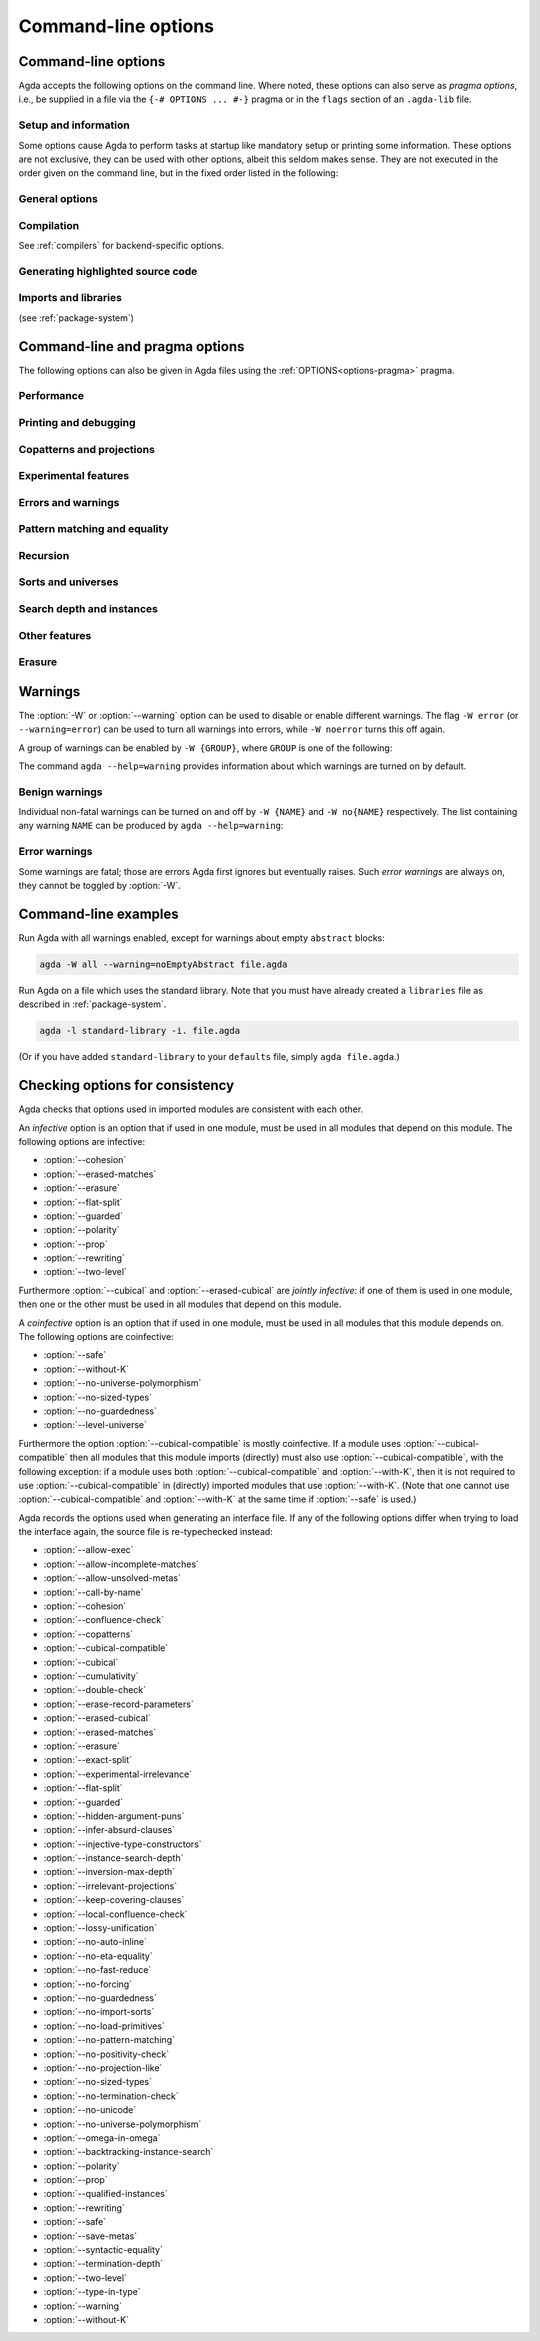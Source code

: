 .. _command-line-options:

********************
Command-line options
********************

Command-line options
--------------------

Agda accepts the following options on the command line.
Where noted, these options can also serve as *pragma options*,
i.e., be supplied in a file via the ``{-# OPTIONS ... #-}`` pragma
or in the ``flags`` section of an ``.agda-lib`` file.

Setup and information
~~~~~~~~~~~~~~~~~~~~~

Some options cause Agda to perform tasks at startup like mandatory setup
or printing some information.
These options are not exclusive, they can be used with other options,
albeit this seldom makes sense.
They are not executed in the order given on the command line,
but in the fixed order listed in the following:

.. option:: --setup

     .. versionadded:: 2.8.0

     Extract Agda's data files (primitive library, emacs mode etc.)
     to the data directory (see :option:`--print-agda-data-dir`).

.. option:: --version, -V

     Show version number and cabal flags used in this build of Agda.

     Overwrites :option:`--numeric-version`.

.. option:: --numeric-version

     Show just the version number.

     Overwrites :option:`--version`.

.. option:: --help[={TOPIC}], -?[{TOPIC}]

     Show basically this help, or more help about ``TOPIC``.
     Available topics:

     - ``emacs-mode``:
       Explain the option :option:`--emacs-mode`.

     - ``error``:
       List the names of Agda's errors.

     - ``warning``:
       List warning groups and individual warnings and their default status.
       Instruct how to toggle benign warnings.

     Overwrites itself, i.e., only the last of several :option:`--help` options is effective.

.. option:: --build-library

     .. versionadded:: 2.8.0

     Expects an ``.agda-lib`` file in the current directory
     (or in a parent directory) and type-checks all Agda files
     found in the ``include`` directories of the library or
     in subdirectories thereof.

.. option:: --print-agda-app-dir

     .. versionadded:: 2.6.4.1

     Outputs the (:envvar:`AGDA_DIR`) directory containing Agda's
     application configuration files, such as the ``defaults`` and
     ``libraries`` files, as described in :ref:`package-system`.

.. option:: --print-agda-dir

     .. versionadded:: 2.6.2

     Alias of :option:`--print-agda-data-dir`.

.. option:: --print-agda-data-dir

     .. versionadded:: 2.6.4.1

     Outputs the root of the directory structure holding Agda's data
     files such as core libraries, style files for the backends, etc.

     Since 2.8.0, the data directory is determined as follows:

     - The *default data directory* is defined at build time, either
       as the standard data directory defined by Cabal, or, if the
       :option:`use-xdg-data-home` build flag is enabled,
       as ``$XDG_DATA_HOME/agda/$AGDA_VERSION``.

     - The *data directory* can be set at runtime using the :envvar:`Agda_datadir`
       environment variable and defaults to the default data directory.
       It can be printed with this flag.

.. option:: --emacs-mode={COMMAND}

     .. versionadded:: 2.8.0

     Administer the Agda Emacs mode,
     a task previously managed by the ``agda-mode`` executable.

     Available commands:

     - ``setup``:
       Install the Emacs mode into ``.emacs``.

     - ``compile``:
       Compile the Elisp files of the Emacs mode.

     - ``locate``:
       Print the path to the Emacs mode.

     More information in :ref:`Section Emacs <install-agda-mode>`.

     This option can be given several times to perform several commands.


General options
~~~~~~~~~~~~~~~

.. option:: --interaction

     For use with the Emacs mode (no need to invoke yourself).

.. option:: --interaction-json

     .. versionadded:: 2.6.1

     For use with other editors such as Atom (no need to invoke
     yourself).

.. option:: --interaction-exit-on-error

     .. versionadded:: 2.6.3

     Makes Agda exit with a non-zero exit code if :option:`--interaction` or
     :option:`--interaction-json` are used and a type error is encountered. The
     option also makes Agda exit with exit code 113 if Agda fails to
     parse a command.

     This option might for instance be used if Agda is controlled from
     a script.

.. option:: --interactive, -I

     Start in interactive mode (not maintained).

.. option:: --trace-imports[=(0|1|2|3)]

     .. versionadded:: 2.6.4

     Configure printing of messages when an imported module is accessed during type-checking.

     .. list-table::

       * - ``0``
         - Do not print any messages about checking a module.
       * - ``1``
         - | Print only `Checking ...` when an access to an uncompiled module occurs.
           | This is the default behavior if ``--trace-imports`` is not specified.
       * - ``2``
         - | Use the effect of ``1``, but also print `Finished ...`
           | when a compilation of an uncompiled module is finished.
           | This is the behavior if ``--trace-imports`` is specified without a value.
       * - ``3``
         - | Use the effect of ``2``, but also print `Loading ...`
           | when a compiled module (interface) is accessed during the type-checking.

.. option:: --colour[=(auto|always|never)], --color[=(auto|always|never)]

    .. versionadded:: 2.6.4

      Configure whether or not Agda's standard output diagnostics should
      use ANSI terminal colours for syntax highlighting (e.g. error
      messages, warnings).

    .. list-table::

        * - ``always``
          - Always print diagnostic in colour.
        * - ``auto``
          - | Automatically determine whether or not it is safe for
            | standard output to include colours. Colours will be used
            | when writing directly to a terminal device on Linux and
            | macOS.
            |
            | This is the default value.
        * - ``never``
          - Never print output in colour.

    The American spelling, ``--color``, is also accepted.

    **Note:** Currently, the colour scheme for terminal output can not
    be configured. If the colours are not legible on your terminal,
    please use ``--colour=never`` for now.

.. option:: --only-scope-checking

     .. versionadded:: 2.5.3

     Only scope-check the top-level module, do not type-check it (see
     :ref:`quickLaTeX`).

.. option:: --transliterate

     .. versionadded:: 2.6.3

     When writing to stdout or stderr Agda will (hopefully) replace
     code points that are not supported by the current locale or code
     page by something else, perhaps question marks.

     This option is not supported when :option:`--interaction` or
     :option:`--interaction-json` are used, because when those options
     are used Agda uses UTF-8 when writing to stdout (and when reading
     from stdin).

Compilation
~~~~~~~~~~~

See :ref:`compilers` for backend-specific options.

.. option:: --compile-dir={DIR}

     Set ``DIR`` as directory for compiler output (default: the
     project root).

.. option:: --no-main

     Do not treat the requested/current module as the main module of a program
     when compiling.

     Pragma option since 2.5.3.

.. option:: --main

     .. versionadded:: 2.6.4

     Default, opposite of :option:`--no-main`.

.. option:: --with-compiler={PATH}

     Set ``PATH`` as the executable to call to compile the backend's
     output (default: ``ghc`` for the GHC backend).

Generating highlighted source code
~~~~~~~~~~~~~~~~~~~~~~~~~~~~~~~~~~

.. option:: --count-clusters

     .. versionadded:: 2.5.3

     Count extended grapheme clusters when generating LaTeX code (see
     :ref:`grapheme-clusters`).
     Available only when Agda was built with Cabal flag :option:`enable-cluster-counting`.

     Pragma option since 2.5.4.

.. option:: --no-count-clusters

     .. versionadded:: 2.6.4

     Opposite of :option:`--count-clusters`. Default.

.. option:: --css={URL}

     Set URL of the CSS file used by the HTML files to ``URL`` (can be
     relative).

.. option:: --dependency-graph={FILE}

     .. versionadded:: 2.3.0

     Generate a Dot_ file ``FILE`` with a module dependency graph.

.. option:: --dependency-graph-include={LIBRARY}

     .. versionadded:: 2.6.3

     Include modules from the given library in the dependency graph.
     This option can be used multiple times to include modules from
     several libraries. If this option is not used at all, then all
     modules are included. (Note that the module given on the command
     line might not be included.)

     A module ``M`` is considered to be in the library ``L`` if ``L``
     is the ``name`` of an ``.agda-lib`` file
     :ref:`associated<The_agda-lib_files_associated_to_a_given_Agda_file>`
     to ``M`` (even if ``M``'s file cannot be found via the
     ``include`` paths given in the ``.agda-lib`` file).

.. option:: --highlight-occurrences

     .. versionadded:: 2.6.2

     When :ref:`generating HTML <generating-html>`,
     place the :file:`highlight-hover.js` script
     in the output directory (see :option:`--html-dir`).
     In the presence of the script,
     hovering over an identifier in the rendering of the HTML
     will highlight all occurrences of the same identifier on the page.

.. option:: --html

     .. versionadded:: 2.2.0

     Generate HTML files with highlighted source code (see
     :ref:`generating-html`).

.. option:: --html-dir={DIR}

     Set directory in which HTML files are placed to ``DIR`` (default:
     ``html``).

.. option:: --html-highlight=[code,all,auto]

     .. versionadded:: 2.6.0

     Whether to highlight non-Agda code as comments in generated HTML
     files (default: ``all``; see :ref:`generating-html`).

.. option:: --latex

     .. versionadded:: 2.3.2

     Generate LaTeX with highlighted source code (see
     :ref:`generating-latex`).

.. option:: --latex-dir={DIR}

     .. versionadded:: 2.5.2

     Set directory in which LaTeX files are placed to ``DIR``
     (default: ``latex``).

.. option:: --vim

     Generate Vim_ highlighting files.

Imports and libraries
~~~~~~~~~~~~~~~~~~~~~

(see :ref:`package-system`)

.. option:: --ignore-all-interfaces

     .. versionadded:: 2.6.0

     Ignore *all* interface files, including builtin and primitive
     modules; only use this if you know what you are doing!

.. option:: --ignore-interfaces

     Ignore interface files (re-type check everything, except for
     builtin and primitive modules).

.. option:: --include-path={DIR}, -i={DIR}

     Look for imports in ``DIR``.
     This option can be given multiple times.

.. option:: --library={DIR}, -l={LIB}

     .. versionadded:: 2.5.1

     Use library ``LIB``.

.. option:: --library-file={FILE}

     .. versionadded:: 2.5.1

     Use ``FILE`` instead of the standard ``libraries`` file.

.. option:: --no-default-libraries

     .. versionadded:: 2.5.1

     Don't use default library files.

.. option:: --no-libraries

     .. versionadded:: 2.5.2

     Don't use any library files.

.. _command-line-pragmas:

Command-line and pragma options
-------------------------------

The following options can also be given in Agda files using the
:ref:`OPTIONS<options-pragma>` pragma.

Performance
~~~~~~~~~~~

.. option:: --auto-inline

     .. versionadded:: 2.6.2

     Turn on automatic compile-time inlining. See :ref:`inline-pragma` for more information.

.. option:: --no-auto-inline

     .. versionadded:: 2.5.4

     Disable automatic compile-time inlining (default). Only definitions marked
     ``INLINE`` will be inlined.
     Default since 2.6.2.

.. option:: --caching, --no-caching

     .. versionadded:: 2.5.4

     Enable or disable caching of typechecking.

     Default: ``--caching``.

.. option:: --call-by-name

     .. versionadded:: 2.6.2

     Disable call-by-need evaluation in the Agda Abstract Machine.

.. option:: --no-call-by-name

     .. versionadded:: 2.6.4

     Default, opposite of :option:`--call-by-name`.

.. option:: --no-fast-reduce

     .. versionadded:: 2.6.0

     Disable reduction using the Agda Abstract Machine.

.. option:: --fast-reduce

     .. versionadded:: 2.6.4

     Default, opposite of :option:`--no-fast-reduce`.

.. option:: --no-forcing

     .. versionadded:: 2.2.10

     Disable the forcing optimisation. Since Agda 2.6.1 it is a pragma
     option.

.. option:: --forcing

     .. versionadded:: 2.6.4

     Default, opposite of :option:`--no-forcing`.

.. option:: --no-projection-like

     .. versionadded:: 2.6.1

     Turn off the analysis whether a type signature likens that of a
     projection.

     Projection-likeness is an optimization that reduces the size of
     terms by dropping parameter-like reconstructible function
     arguments. Thus, it is advisable to leave this optimization on,
     the flag is meant for debugging Agda.

     See also the :ref:`NOT_PROJECTION_LIKE<not_projection_like-pragma>` pragma.

.. option:: --projection-like

     .. versionadded:: 2.6.4

     Default, opposite of :option:`--no-projection-like`.

Printing and debugging
~~~~~~~~~~~~~~~~~~~~~~

.. option:: --no-unicode

     .. versionadded:: 2.5.4

     Do not use unicode characters to print terms.

.. option:: --unicode

     .. versionadded:: 2.6.4

     Default, opposite of :option:`--no-unicode`.

.. option:: --show-identity-substitutions

     .. versionadded:: 2.6.2

     Show all arguments of metavariables when pretty-printing a term,
     even if they amount to just applying all the variables in the context.

.. option:: --no-show-identity-substitutions

     .. versionadded:: 2.6.4

     Default, opposite of :option:`--show-identity-substitutions`.

.. option:: --show-implicit

     Show implicit arguments when printing.

.. option:: --no-show-implicit

     .. versionadded:: 2.6.4

     Default, opposite of :option:`--show-implicit`.

.. option:: --show-irrelevant

     .. versionadded:: 2.3.2

     Show irrelevant arguments when printing.

.. option:: --no-show-irrelevant

     .. versionadded:: 2.6.4

     Default, opposite of :option:`--show-irrelevant`.

.. option:: --verbose={N}, -v={N}

     Set verbosity level to ``N``. This only has an effect if
     Agda was installed with the :option:`debug` flag.

.. option:: --profile={PROF}

     .. versionadded:: 2.6.3

    Turn on profiling option ``PROF``. Available options are

    .. list-table::

       * - ``internal``
         - Measure time taken by various parts of the system (type checking, serialization, etc)
       * - ``modules``
         - Measure time spent on individual (Agda) modules
       * - ``definitions``
         - Measure time spent on individual (Agda) definitions
       * - ``sharing``
         - Measure things related to sharing
       * - ``serialize``
         - Collect detailed statistics about serialization
       * - ``constraints``
         - Collect statistics about constraint solving
       * - ``metas``
         - Count number of created metavariables
       * - ``interactive``
         - Measure time of interactive commands
       * - ``conversion``
         - Count number of times various steps of the conversion algorithm are
           used (reduction, eta-expansion, syntactic equality, etc)


    Only one of ``internal``, ``modules``, and ``definitions`` can be turned on
    at a time. You can also give ``--profile=all`` to turn on all profiling
    options (choosing ``internal`` over ``modules`` and ``definitions``, use
    ``--profile=modules --profile=all`` to pick ``modules`` instead).

Copatterns and projections
~~~~~~~~~~~~~~~~~~~~~~~~~~

.. option:: --copatterns, --no-copatterns

     .. versionadded:: 2.4.0

     Enable or disable definitions by copattern matching (see
     :ref:`copatterns`).

     Default: ``--copatterns`` (since 2.4.2.4).

.. option:: --postfix-projections

     .. versionadded:: 2.5.2

     Make postfix projection notation the default.
     On by default since 2.7.0.

.. option:: --no-postfix-projections

     .. versionadded:: 2.6.4

     Opposite of :option:`--postfix-projections`.

Experimental features
~~~~~~~~~~~~~~~~~~~~~

.. option:: --allow-exec

     .. versionadded:: 2.6.2

     Enable system calls during type checking (see :ref:`reflection`).

.. option:: --no-allow-exec

     .. versionadded:: 2.6.4

     Default, opposite of :option:`--allow-exec`.

.. option:: --confluence-check, --local-confluence-check, --no-confluence-check

     .. versionadded:: 2.6.1

     Enable optional (global or local) confluence checking of REWRITE
     rules (see :ref:`confluence-check`).

     Default is :option:`--no-confluence-check`.

.. option:: --cubical

     .. versionadded:: 2.6.0

     Enable cubical features. Turns on :option:`--cubical-compatible`
     and :option:`--without-K` (see :ref:`cubical`).

.. option:: --erased-cubical

     .. versionadded:: 2.6.3

     Enable a :ref:`variant<erased-cubical>` of Cubical Agda, and turn
     on :option:`--without-K`.

.. option:: --experimental-irrelevance

     .. versionadded:: 2.3.0

     Enable potentially unsound irrelevance features (irrelevant
     levels, irrelevant data matching) (see :ref:`irrelevance`).

.. option:: --no-experimental-irrelevance

     .. versionadded:: 2.6.4

     Default, opposite of :option:`--experimental-irrelevance`.

.. option:: --guarded

     .. versionadded:: 2.6.2

     Enable locks and ticks for guarded recursion
     (see :ref:`Guarded Type Theory <guarded>`).

.. option:: --no-guarded

     .. versionadded:: 2.6.4

     Default, opposite of :option:`--guarded`.

.. option:: --injective-type-constructors

     .. versionadded:: 2.2.8

     Enable injective type constructors (makes Agda anti-classical and
     possibly inconsistent).

.. option:: --no-injective-type-constructors

     .. versionadded:: 2.6.4

     Default, opposite of :option:`--injective-type-constructors`.

.. option:: --irrelevant-projections, --no-irrelevant-projections

     .. versionadded:: 2.5.4

     Enable [disable] projection of irrelevant record fields (see
     :ref:`irrelevance`). The option ``--irrelevant-projections``
     makes Agda inconsistent.

     Default (since version 2.6.1): ``--no-irrelevant-projections``.

.. option:: --lossy-unification, --no-lossy-unification

     .. versionadded:: 2.6.2

     Enable a constraint-solving heuristic akin to first-order unification, see :ref:`lossy-unification`.
     Implies :option:`--no-require-unique-meta-solutions`.

.. option:: --no-lossy-unification

     .. versionadded:: 2.6.4

     Default, opposite of :option:`--lossy-unification`.

.. option:: --require-unique-meta-solutions, --no-require-unique-meta-solutions

      .. versionadded:: 2.7.0

    When turned off, type checking is allowed to use heuristics to solve meta
    variables that do not necessarily guarantee unique solutions. In
    particular, it can make use of :ref:`INJECTIVE_FOR_INFERENCE <injective-for-inference-pragma>`
    pragmas.

    ``--no-require-unique-meta-solutions`` is implied by the :option:`--lossy-unification` flag.

    Default: ``--require-unique-meta-solutions``

.. option:: --prop, --no-prop

     .. versionadded:: 2.6.0

     Enable or disable declaration and use of
     definitionally proof-irrelevant propositions
     (see :ref:`proof-irrelevant propositions <prop>`).

     Default: ``--no-prop``.
     In this case, ``Prop`` is since 2.6.4 not in scope
     by default (:option:`--import-sorts`).

.. option:: --rewriting

     .. versionadded:: 2.4.2.4

     Enable declaration and use of REWRITE rules (see
     :ref:`rewriting`).

.. option:: --no-rewriting

     .. versionadded:: 2.6.4

     Default, opposite of :option:`--rewriting`.

.. option:: --two-level

     .. versionadded:: 2.6.2

     Enable the use of strict (non-fibrant) type universes ``SSet``
     *(two-level type theory)*.
     Since 2.6.4, brings ``SSet`` into scope unless :option:`--no-import-sorts`.

.. option:: --no-two-level

     .. versionadded:: 2.6.4

     Default, opposite of :option:`--two-level`.



Errors and warnings
~~~~~~~~~~~~~~~~~~~

.. option:: --allow-incomplete-matches

     .. versionadded:: 2.6.1

     Succeed and create interface file regardless of incomplete
     pattern-matching definitions. See also the
     :ref:`NON_COVERING<non_covering-pragma>` pragma.

.. option:: --no-allow-incomplete-matches

     .. versionadded:: 2.6.4

     Default, opposite of :option:`--allow-incomplete-matches`.

.. option:: --allow-unsolved-metas

     Succeed and create interface file regardless of unsolved meta
     variables (see :ref:`metavariables`).

.. option:: --no-allow-unsolved-metas

     .. versionadded:: 2.6.4

     Default, opposite of :option:`--allow-unsolved-metas`.

.. option:: --no-positivity-check

     Do not warn about not strictly positive data types (see
     :ref:`positivity-checking`).

.. option:: --positivity-check

     .. versionadded:: 2.6.4

     Default, opposite of :option:`--no-positivity-check`.

.. option:: --no-termination-check

     Do not warn about possibly nonterminating code (see
     :ref:`termination-checking`).

.. option:: --termination-check

     .. versionadded:: 2.6.4

     Default, opposite of :option:`--no-termination-check`.

.. option:: --warning={GROUP|FLAG}, -W {GROUP|FLAG}

     .. versionadded:: 2.5.3

     Set warning group or flag (see :ref:`warnings`).

Pattern matching and equality
~~~~~~~~~~~~~~~~~~~~~~~~~~~~~

.. option:: --exact-split, --no-exact-split

     .. versionadded:: 2.5.1

     Require [do not require] all clauses in a definition to hold as
     definitional equalities unless marked ``CATCHALL`` (see
     :ref:`case-trees`).

     Default: ``--no-exact-split``.

.. option:: --hidden-argument-puns, --no-hidden-argument-puns

     .. versionadded:: 2.6.4

     Enable [disable] :ref:`hidden argument puns
     <hidden_argument_puns>`.

     Default: ``--no-hidden-argument-puns``.

.. option:: --no-eta-equality

     .. versionadded:: 2.5.1

     Default records to ``no-eta-equality`` (see :ref:`eta-expansion`).

.. option:: --eta-equality

     .. versionadded:: 2.6.4

     Default, opposite of :option:`--no-eta-equality`.

.. option:: --cohesion

     .. versionadded:: 2.6.3

     Enable the cohesion modalities, in particular ``@♭`` (see
     :ref:`flat`).

.. option:: --no-cohesion

     .. versionadded:: 2.6.4

     Default, opposite of :option:`--cohesion`.

.. option:: --flat-split

     .. versionadded:: 2.6.1

     Enable pattern matching on ``@♭`` arguments (see
     :ref:`pattern-matching-on-flat`).
     Implies :option:`--cohesion`.

.. option:: --no-flat-split

     .. versionadded:: 2.6.4

     Default, opposite of :option:`--flat-split`.

.. option:: --polarity, --no-polarity

     .. versionadded:: 2.6.5

     Enables the use of modal polarity annotations, and their interaction with
     the positivity checker. See :ref:`polarity`.

     Default: :option:`--no-polarity`.

.. option:: --no-pattern-matching

     .. versionadded:: 2.4.0

     Disable pattern matching completely.

.. option:: --pattern-matching

     .. versionadded:: 2.6.4

     Default, opposite of :option:`--no-pattern-matching`.

.. option:: --with-K

     .. versionadded:: 2.4.2

     Overrides a global :option:`--without-K` in a file (see
     :ref:`without-K`).

.. option:: --without-K

     .. versionadded:: 2.2.10

     Disables reasoning principles incompatible with univalent type
     theory, most importantly Streicher's K axiom (see
     :ref:`without-K`).

.. option:: --cubical-compatible

     .. versionadded:: 2.6.3

     Generate internal support code necessary for use from Cubical Agda
     (see :ref:`cubical-compatible`). Implies :option:`--without-K`.

.. option:: --keep-pattern-variables

     .. versionadded:: 2.6.1

     Prevent interactive case splitting from replacing variables with
     dot patterns (see :ref:`dot-patterns`).

     Default since 2.7.0.

.. option:: --no-keep-pattern-variables

     .. versionadded:: 2.6.4

     Opposite of :option:`--keep-pattern-variables`.

.. option:: --infer-absurd-clauses, --no-infer-absurd-clauses

     .. versionadded:: 2.6.4

     ``--no-infer-absurd-clauses`` prevents interactive case splitting and coverage checking from automatically filtering out absurd clauses.
     This means that these absurd clauses have to be written out in the Agda text.
     Try this option if you experience type checking performance degradation with omitted absurd clauses.

     Default: ``--infer-absurd-clauses``.

.. option:: --large-indices, --no-large-indices

     .. versionadded:: 2.6.4

     Allow constructors to store values of types whose sort is larger
     than that being defined, when these arguments are forced by the
     constructor's type.

     When :option:`--safe` is given, this flag can not be combined with
     :option:`--without-K` or :option:`--forced-argument-recursion`,
     since both of these combinations are known to be inconsistent.

     When :option:`--no-forcing` is given, this option is redundant.

     Default: ``--no-large-indices``.

Recursion
~~~~~~~~~

.. option:: --forced-argument-recursion, --no-forced-argument-recursion

     .. versionadded:: 2.6.4

     Allow the use of forced constructor arguments as termination
     metrics. This flag may be necessary for Agda to accept nontrivial
     uses of induction-induction.

     Default: ``--forced-argument-recursion``.

.. option:: --guardedness, --no-guardedness

     .. versionadded:: 2.6.0

     Enable [disable] constructor-based guarded corecursion (see
     :ref:`coinduction`).

     The option ``--guardedness`` is inconsistent with sized types,
     thus, it cannot be used with both :option:`--safe` and
     :option:`--sized-types`.

     Default: ``--no-guardedness`` (since 2.6.2).

.. option:: --sized-types, --no-sized-types

     .. versionadded:: 2.2.0

     Enable [disable] sized types (see :ref:`sized-types`).

     The option ``--sized-types`` is inconsistent with
     constructor-based guarded corecursion,
     thus, it cannot be used with both :option:`--safe`
     and :option:`--guardedness`.

     Default: ``--no-sized-types`` (since 2.6.2).

.. option:: --termination-depth={N}

     .. versionadded:: 2.2.8

     Allow termination checker to count decrease/increase upto ``N``
     (default: 1; see :ref:`termination-checking`).

Sorts and universes
~~~~~~~~~~~~~~~~~~~

.. option:: --type-in-type

     Ignore universe levels (this makes Agda inconsistent; see
     :ref:`type-in-type <type-in-type>`).

.. option:: --no-type-in-type

     .. versionadded:: 2.6.4

     Default, opposite of :option:`--type-in-type`.

.. option:: --omega-in-omega

     .. versionadded:: 2.6.0

     Enable typing rule ``Setω : Setω`` (this makes Agda inconsistent;
     see :ref:`omega-in-omega <omega-in-omega>`).

.. option:: --no-omega-in-omega

     .. versionadded:: 2.6.4

     Default, opposite of :option:`--omega-in-omega`.

.. option:: --level-universe, --no-level-universe

     .. versionadded:: 2.6.4

     Makes ``Level`` live in its own universe ``LevelUniv`` and
     disallows having levels depend on terms that are not levels themselves.
     When this option is turned off, ``LevelUniv`` still exists,
     but reduces to ``Set`` (see :ref:`level-universe <level-universe>`).

     Note: While compatible with the :option:`--cubical` option, this option is
     currently not compatible with cubical builtin files.

     Default: :option:`--no-level-universe`.

.. option:: --universe-polymorphism, --no-universe-polymorphism

     .. versionadded:: 2.3.0

     Enable [disable] universe polymorphism (see
     :ref:`universe-levels`).

     Default: ``--universe-polymorphism``.

.. option:: --cumulativity, --no-cumulativity

     .. versionadded:: 2.6.1

     Enable [disable] cumulative subtyping of universes, i.e.,
     if ``A : Set i`` then also ``A : Set j`` for all ``j >= i``.

     Default: ``--no-cumulativity``.

Search depth and instances
~~~~~~~~~~~~~~~~~~~~~~~~~~

.. option:: --instance-search-depth={N}

     .. versionadded:: 2.5.2

     Set instance search depth to ``N`` (default: 500; see
     :ref:`instance-arguments`).

.. option:: --inversion-max-depth={N}

     .. versionadded:: 2.5.4

     Set maximum depth for pattern match inversion to ``N`` (default:
     50). Should only be needed in pathological cases.

.. option:: --backtracking-instance-search, --no-backtracking-instance-search

     .. versionadded:: 2.6.5

     Consider [do not consider] recursive instance arguments during
     pruning of instance candidates, see :ref:`backtracking-instances`

     Default: ``--no-backtracking-instance-search``.

     This option used to be called ``--overlapping-instances``.

.. option:: --qualified-instances, --no-qualified-instances

     .. versionadded:: 2.6.2

     Consider [do not consider] instances that are (only) in scope
     under a qualified name.

     Default: ``--qualified-instances``.

.. option:: --experimental-lazy-instances, --no-experimental-lazy-instances

     .. versionadded:: 2.8.0

     Opt into the experimental, faster implementation of instance
     search. This is presently optional since it may potentially
     introduce regressions in code which relies on the order of
     constraint solving.

     Default: ``--no-experimental-lazy-instances``.

     The ``--experimental-lazy-instances`` behaviour will be made the
     default and this flag will be removed in the future.


Other features
~~~~~~~~~~~~~~

.. option:: --double-check

     Enable double-checking of all terms using the internal
     typechecker.
     Off by default.

.. option:: --no-double-check

     .. versionadded:: 2.6.2

     Opposite of :option:`--double-check`.  On by default.

.. option:: --keep-covering-clauses

     .. versionadded:: 2.6.3

     Save function clauses computed by the coverage checker to the interface file.
     Required by some external backends.

.. option:: --no-keep-covering-clauses

     .. versionadded:: 2.6.4

     Opposite of :option:`--keep-covering-clauses`, default.

.. option:: --no-print-pattern-synonyms

     .. versionadded:: 2.5.4

     Always expand :ref:`pattern-synonyms` during printing. With this
     option enabled you can use pattern synonyms freely, but Agda will
     not use any pattern synonyms when printing goal types or error
     messages, or when generating patterns for case splits.

.. option:: --print-pattern-synonyms

     .. versionadded:: 2.6.4

     Default, opposite of :option:`--no-print-pattern-synonyms`.

.. option:: --no-syntactic-equality

     .. versionadded:: 2.6.0

     Disable the syntactic equality shortcut in the conversion
     checker.

.. option:: --syntactic-equality={N}

     .. versionadded:: 2.6.3

     Give the syntactic equality shortcut ``N`` units of fuel (``N``
     must be a natural number).

     If ``N`` is omitted, then the syntactic equality shortcut is
     enabled without any restrictions. (This is the default.)

     If ``N`` is given, then the syntactic equality shortcut is given
     ``N`` units of fuel. The exact meaning of this is
     implementation-dependent, but successful uses of the shortcut do
     not affect the amount of fuel.

     Note that this option is experimental and subject to change.

.. option:: --safe

     .. versionadded:: 2.3.0

     Disable postulates, unsafe :ref:`OPTIONS<options-pragma>` pragmas
     and ``primTrustMe``. Prevents to have both :option:`--sized-types` and
     :option:`--guardedness` on.
     Further reading: :ref:`safe-agda`.

.. option:: --no-import-sorts

     .. versionadded:: 2.6.2

     Disable the implicit statement
     ``open import Agda.Primitive using (Set; ...)``
     at the start of each top-level Agda module.

.. option:: --import-sorts

     .. versionadded:: 2.6.4

     Default, opposite of :option:`--no-import-sorts`.

     Brings ``Set`` into scope, and if :option:`--prop` is active,
     also ``Prop``, and if :option:`--two-level` is active, even ``SSet``.

.. option:: --no-load-primitives

     .. versionadded:: 2.6.3

     Do not load the primitive modules (``Agda.Primitive``,
     ``Agda.Primitive.Cubical``) when type-checking this program. This is
     useful if you want to declare Agda's very magical primitives in a
     Literate Agda file of your choice.

     If you are using this option, it is your responsibility to ensure
     that all of the ``BUILTIN`` things defined in those modules are
     loaded. Agda will not work otherwise.

     Implies :option:`--no-import-sorts`.

     Incompatible with :option:`--safe`.

.. option:: --load-primitives

     .. versionadded:: 2.6.4

     Default, opposite of :option:`--no-load-primitives`.

.. option:: --save-metas, --no-save-metas

     .. versionadded:: 2.6.3

     Save [or do not save] meta-variables in ``.agdai`` files. Not saving means
     that all meta-variable solutions are inlined into the interface. Currently,
     even if :option:`--save-metas` is used, very few meta-variables are
     actually saved, and this option is more like an anticipation of possible
     future optimizations.

     Default: :option:`--no-save-metas`.

Erasure
~~~~~~~

.. option:: --erasure, --no-erasure

     .. versionadded:: 2.6.4

     Allow use of the annotations ``@0`` and ``@erased``; allow use of
     names defined in Cubical Agda in Erased Cubical Agda; and mark
     parameters as erased in the type signatures of constructors and
     record fields (if :option:`--with-K` is not active this is not
     done for indexed data types).

     Default: :option:`--no-erasure`.

.. option:: --erased-matches, --no-erased-matches

     .. versionadded:: 2.6.4

     Allow matching in erased positions for single-constructor,
     non-indexed data/record types. (This kind of matching is always
     allowed for record types with η-equality.)

     Default: :option:`--erased-matches` when :option:`--with-K` is active,
     either by explicit activation or the absence of options like :option:`--without-K`;
     otherwise :option:`--no-erased-matches`.

     If :option:`--erased-matches` is given explicitly, it implies :option:`--erasure`.

.. option:: --erase-record-parameters

     .. versionadded:: 2.6.3

     Mark parameters as erased in record module telescopes.

     Implies :option:`--erasure`.

.. option:: --no-erase-record-parameters

     .. versionadded:: 2.6.4

     Default, opposite of :option:`--erase-record-parameters`.

.. option:: --lossy-unification

     .. versionadded:: 2.6.4

     Enable lossy unification, see :ref:`lossy-unification`.

.. _warnings:

Warnings
--------

The :option:`-W` or :option:`--warning` option can be used to disable
or enable different warnings. The flag ``-W error`` (or
``--warning=error``) can be used to turn all warnings into errors,
while ``-W noerror`` turns this off again.

A group of warnings can be enabled by ``-W {GROUP}``, where ``GROUP``
is one of the following:

.. option:: all

     All of the existing warnings.

.. option:: warn

     Default warning level.

.. option:: ignore

     Ignore all warnings.

The command ``agda --help=warning`` provides information about which
warnings are turned on by default.

Benign warnings
~~~~~~~~~~~~~~~

Individual non-fatal warnings can be turned on and off by ``-W {NAME}`` and ``-W no{NAME}`` respectively.
The list containing any warning ``NAME`` can be produced by ``agda --help=warning``:

.. option:: AbsurdPatternRequiresAbsentRHS

     RHS given despite an absurd pattern in the LHS.

.. option:: BuiltinDeclaresIdentifier

     A ``BUILTIN`` pragma that declares an identifier, but has been given an existing one.

.. option:: AsPatternShadowsConstructorOrPatternSynonym

     ``@``-patterns that shadow constructors or pattern synonyms.

.. option:: CantGeneralizeOverSorts

     Attempts to generalize over sort metas in ``variable`` declaration.

.. option:: ClashesViaRenaming

     Clashes introduced by ``renaming``.

.. option:: ConflictingPragmaOptions

     Conflicting pragma options. For instance, both ``--this`` and ``--no-that`` when
     ``--this`` implies ``--that``.

.. option:: ConfluenceCheckingIncompleteBecauseOfMeta

     Incomplete confluence checks because of unsolved metas.

.. option:: ConfluenceForCubicalNotSupported

     Attempts to check confluence with :option:`--cubical`.

.. option:: CoverageNoExactSplit

     Failed exact split checks.

.. option:: DeprecationWarning

     Deprecated features.

.. option:: DuplicateFields

     ``record`` expression with duplicate field names.

.. option:: DuplicateRecordDirective

     Conflicting directives in a record declaration.

.. option:: DuplicateRewriteRule

     Duplicate declaration of a name as :ref:`REWRITE<rewriting>` rule.

.. option:: DuplicateUsing

     Repeated names in ``using`` directive.

.. option:: EmptyAbstract

     Empty ``abstract`` blocks.

.. option:: EmptyConstructor

     Empty ``constructor`` blocks.

.. option:: EmptyField

     Empty ``field`` blocks.

.. option:: EmptyGeneralize

     Empty ``variable`` blocks.

.. option:: EmptyInstance

     Empty ``instance`` blocks.

.. option:: EmptyMacro

     Empty ``macro`` blocks.

.. option:: EmptyMutual

     Empty ``mutual`` blocks.

.. option:: EmptyPolarityPragma

     :ref:`POLARITY pragmas <polarity-pragma>` not giving any polarities.

.. option:: EmptyPostulate

     Empty ``postulate`` blocks.

.. option:: EmptyPrimitive

     Empty ``primitive`` blocks.

.. option:: EmptyPrivate

     Empty ``private`` blocks.

.. option:: EmptyRewritePragma

     Empty ``REWRITE`` pragmas.

.. option:: EmptyWhere

     Empty ``where`` blocks.

.. option:: FaceConstraintCannotBeHidden

     Face constraint patterns that are given as implicit arguments.

.. option:: FaceConstraintCannotBeNamed

     Face constraint patterns that are given as named arguments.

.. option:: FixingCohesion

     Invalid cohesion annotations, automatically corrected.

.. option:: FixingPolarity

     Invalid polarity annotations, automatically corrected.

.. option:: FixingRelevance

     Invalid relevance annotations, automatically corrected.

.. option:: FixityInRenamingModule

     Fixity annotations in ``renaming`` directives for a ``module``.

.. option:: HiddenGeneralize

     Hidden identifiers in ``variable`` blocks.

.. option:: IllformedAsClause

     Illformed ``as``-clauses in ``import`` statements.

.. option:: InlineNoExactSplit

     Failed exact splits after inlining a constructor, see :ref:`inline-pragma`.

.. option:: InstanceNoOutputTypeName

     Instance arguments whose type does not end in a named or variable type;
     such are never considered by instance search.

.. option:: InstanceArgWithExplicitArg

     Instance arguments with explicit arguments;
     such are never considered by instance search.

.. option:: InstanceWithExplicitArg

     Instance declarations with explicit arguments;
     such are never considered by instance search.

.. option:: InteractionMetaBoundaries

     Interaction meta variables that have unsolved boundary constraints.

.. option:: InvalidCatchallPragma

     :ref:`CATCHALL<catchall-pragma>` pragmas before a non-function clause.

.. option:: InvalidCharacterLiteral

     Illegal character literals such as surrogate code points.

.. option:: InvalidConstructorBlock

     ``constructor`` blocks outside of ``interleaved mutual`` blocks.

.. option:: InvalidCoverageCheckPragma

     :ref:`NON_COVERING <non_covering-pragma>` pragmas before non-function or ``mutual`` blocks.

.. option:: InvalidNoPositivityCheckPragma

     :ref:`NO_POSITIVITY_CHECK <no_positivity_check-pragma>` pragmas before something
     that is neither a ``data`` nor ``record`` declaration nor a ``mutual`` block.

.. option:: InvalidNoUniverseCheckPragma

     :ref:`NO_UNIVERSE_CHECK <no_universe_check-pragma>` pragmas before declarations other than ``data`` or ``record`` declarations.

.. option:: InvalidTerminationCheckPragma

     :ref:`Termination checking pragmas <terminating-pragma>` before non-function or ``mutual`` blocks.

.. option:: InversionDepthReached

     Inversions of pattern-matching failed due to exhausted inversion depth.

.. option:: LibUnknownField

     Unknown fields in library files.

.. option:: MissingTypeSignatureForOpaque

     ``abstract`` or ``opaque`` definitions that lack a type signature.

.. option:: ModuleDoesntExport

     Names mentioned in an import statement which are not exported by
     the module in question.

.. option:: MultipleAttributes

     Multiple attributes given where only erasure is accepted.

.. option:: NoMain

     Invoking the compiler on a module without a ``main`` function.
     See also :option:`--no-main`.

.. option:: NotAffectedByOpaque

     Declarations that should not be inside ``opaque`` blocks.

.. option:: NotARewriteRule

     ``REWRITE`` pragmas referring to identifiers that are neither definitions nor constructors.

.. option:: NotInScope

     Out of scope names.

.. option:: OldBuiltin

     Deprecated :ref:`BUILTIN<built-ins>` pragmas.

.. option:: OpenImportAbstract

     ``open`` or ``import`` statements in ``abstract`` blocks.

.. option:: OpenImportPrivate

     ``open`` or ``import`` statements in ``private`` blocks.

.. option:: OptionRenamed

     Renamed options.

.. option:: PatternShadowsConstructor

     Pattern variables that shadow constructors.

.. option:: PlentyInHardCompileTimeMode

     Use of attributes ``@ω`` or ``@plenty`` in hard compile-time mode.

.. option:: PolarityPragmasButNotPostulates

     Polarity pragmas for non-postulates.

.. option:: PragmaCompileErased

     :ref:`COMPILE<foreign-function-interface>` pragma targeting an erased symbol.

.. option:: PragmaCompileList

     :ref:`COMPILE<foreign-function-interface>` pragma for GHC backend targeting lists.

.. option:: PragmaCompileMaybe

     :ref:`COMPILE<foreign-function-interface>` pragma for GHC backend targeting ``MAYBE``.

.. option:: PragmaCompileUnparsable

     Unparsable :ref:`COMPILE<foreign-function-interface>` GHC pragmas.

.. option:: PragmaCompileWrong

     Ill-formed :ref:`COMPILE<foreign-function-interface>` GHC pragmas.

.. option:: PragmaCompileWrongName

     :ref:`COMPILE<foreign-function-interface>` pragmas referring to identifiers that are neither definitions nor constructors.

.. option:: PragmaExpectsDefinedSymbol

     Pragmas referring to identifiers that are not defined symbols.

.. option:: PragmaExpectsUnambiguousConstructorOrFunction

     Pragmas referring to identifiers that are not unambiguous constructors or functions.

.. option:: PragmaExpectsUnambiguousProjectionOrFunction

     Pragmas referring to identifiers that are not unambiguous projections or functions.

.. option:: PragmaNoTerminationCheck

     :ref:`NO_TERMINATION_CHECK<terminating-pragma>` pragmas; such are deprecated.

.. option:: InvalidDisplayForm

     An illegal :ref:`DISPLAY <display-pragma>` form; it will be ignored.

.. option:: RewriteLHSNotDefinitionOrConstructor

     Rewrite rule head symbol is not a defined symbol or constructor.

.. option:: RewriteVariablesNotBoundByLHS

     Rewrite rule does not bind all of its variables.

.. option:: RewriteVariablesBoundMoreThanOnce

     Constructor-headed rewrite rule has non-linear parameters.

.. option:: RewriteLHSReduces

     Rewrite rule LHS is not in weak-head normal form.

.. option:: RewriteHeadSymbolIsProjectionLikeFunction

     Rewrite rule head symbol is a projection-like function.

.. option:: RewriteHeadSymbolIsTypeConstructor

     Rewrite rule head symbol is a type constructor.

.. option:: RewriteHeadSymbolContainsMetas

     Definition of rewrite rule head symbol contains unsolved metas.

.. option:: RewriteConstructorParametersNotGeneral

     Constructor-headed rewrite rule parameters are not fully general.

.. option:: RewriteContainsUnsolvedMetaVariables

     Rewrite rule contains unsolved metas.

.. option:: RewriteBlockedOnProblems

     Checking rewrite rule blocked by unsolved constraint.

.. option:: RewriteRequiresDefinitions

     Checking rewrite rule blocked by missing definition.

.. option:: RewriteDoesNotTargetRewriteRelation

     Rewrite rule does not target the rewrite relation.

.. option:: RewriteBeforeFunctionDefinition

     Rewrite rule is not yet defined.

.. option:: RewriteBeforeMutualFunctionDefinition

     Mutually declaration with the rewrite rule is not yet defined.

.. option:: ShadowingInTelescope

     Repeated variable name in telescope.

.. option:: TooManyArgumentsToSort

     E.g. `Set` used with more than one argument.

.. option:: TooManyFields

     Record expression with invalid field names.

.. option:: TooManyPolarities

     :ref:`POLARITY pragma <polarity-pragma>` with too many polarities given.

.. option:: UnfoldingWrongName

     Names in an ``unfolding`` clause that are not unambiguous definitions.

.. option:: UnfoldTransparentName

     Non-``opaque`` names mentioned in an ``unfolding`` clause.

.. option:: UnknownAttribute

     Unknown attributes.

.. option:: UnknownFixityInMixfixDecl

     Mixfix names without an associated fixity declaration.

.. option:: UnknownNamesInFixityDecl

     Names not declared in the same scope as their syntax or fixity
     declaration.

.. option:: UnknownNamesInPolarityPragmas

     Names not declared in the same scope as their polarity pragmas.

.. option:: UnreachableClauses

     Unreachable function clauses.

.. option:: UnsupportedAttribute

     Unsupported attributes.

.. option:: UnsupportedIndexedMatch

     Failures to compute full equivalence when splitting on indexed family.

.. option:: UnusedVariablesInDisplayForm

     :ref:`DISPLAY <display-pragma>` forms that bind variables they do not use.

.. option:: UselessAbstract

     ``abstract`` blocks where they have no effect.

.. option:: UselessHiding

     Names in ``hiding`` directive that are anyway not imported.

.. option:: UselessInline

     :ref:`INLINE<inline-pragma>` pragmas where they have no effect.

.. option:: UselessInstance

     ``instance`` blocks where they have no effect.

.. option:: UselessMacro

     ``macro`` blocks where they have no effect.

.. option:: UselessOpaque

     ``opaque`` blocks that have no effect.

.. option:: UselessPatternDeclarationForRecord

     ``pattern`` directives where they have no effect.

.. option:: UselessPragma

     Pragmas that get ignored.

.. option:: UselessPrivate

     ``private`` blocks where they have no effect.

.. option:: UselessPublic

     ``public`` directives where they have no effect.

.. option:: UselessTactic

     ``@tactic`` attributes in non-hidden and instance arguments.

.. option:: UserWarning

     User-defined warnings added using one of the ``WARNING_ON_*`` pragmas.

.. option:: WarningProblem

     Problem encountered with option :option:`-W`,
     like an unknown warning or the attempt to switch off a non-benign warning.

.. option:: WithClauseProjectionFixityMismatch

     Projection fixity different in with-clause compared to its parent clause.

.. option:: WithoutKFlagPrimEraseEquality

     ``primEraseEquality`` used with the without-K flags.

.. option:: WrongInstanceDeclaration

     Terms marked as eligible for instance search whose type does not end with a name.

.. option:: CustomBackendWarning

     Warnings from custom backends.

Error warnings
~~~~~~~~~~~~~~

Some warnings are fatal; those are errors Agda first ignores but eventually raises.
Such *error warnings* are always on, they cannot be toggled by :option:`-W`.

.. option:: CoinductiveEtaRecord

     Declaring a ``record`` type as both ``coinductive`` and having ``eta-equality``.

.. option:: CoInfectiveImport

     Importing a file not using e.g. :option:`--safe` from one which does.

.. option:: ConstructorDoesNotFitInData

     Constructor with arguments in a universe higher than the one of its data type.

.. option:: CoverageIssue

     Failed coverage checks.

.. option:: InfectiveImport

     Importing a file using e.g. :option:`--cubical` into one which does not.

.. option:: MissingDataDeclaration

     Constructor definitions not associated to a data declaration.

.. option:: MissingDefinitions

     Names declared without an accompanying definition.

.. option:: NotAllowedInMutual

     Declarations that are not allowed in a mutual block.

.. option:: NotStrictlyPositive

     Failed strict positivity checks.

.. option:: OverlappingTokensWarning

     Multi-line comments spanning one or more literate text blocks.

.. option:: PragmaCompiled

     :ref:`COMPILE<foreign-function-interface>` pragmas not allowed in safe mode.

.. option:: RewriteAmbiguousRules

     Failed global confluence checks because of overlapping rules.

.. option:: RewriteMaybeNonConfluent

     Failed confluence checks while computing overlap.

.. option:: RewriteMissingRule

     Failed global confluence checks because of missing rules.

.. option:: RewriteNonConfluent

     Failed confluence checks while joining critical pairs.

.. option:: SafeFlagEta

     :ref:`ETA <eta-pragma>` pragmas with the :option:`--safe` flag.

.. option:: SafeFlagInjective

     :ref:`INJECTIVE <injective-pragma>` pragmas with the :option:`--safe` flag.

.. option:: SafeFlagNoCoverageCheck

     :ref:`NON_COVERING <non_covering-pragma>` pragmas with the :option:`--safe` flag.

.. option:: SafeFlagNonTerminating

     :ref:`NON_TERMINATING <non_terminating-pragma>` pragmas with the :option:`--safe` flag.

.. option:: SafeFlagNoPositivityCheck

     :ref:`NO_POSITIVITY_CHECK <no_positivity_check-pragma>` pragmas with the :option:`--safe` flag.

.. option:: SafeFlagNoUniverseCheck

     :ref:`NO_UNIVERSE_CHECK <no_universe_check-pragma>` pragmas with the :option:`--safe` flag.

.. option:: SafeFlagPolarity

     :ref:`POLARITY <polarity-pragma>` pragmas with the :option:`--safe` flag.

.. option:: SafeFlagPostulate

     ``postulate`` blocks with the :option:`--safe` flag.

.. option:: SafeFlagPragma

     Unsafe :ref:`OPTIONS <options-pragma>` pragmas with the :option:`--safe` flag.

.. option:: SafeFlagTerminating

     :ref:`TERMINATING <terminating-pragma>` pragmas with the :option:`--safe` flag.

.. option:: SafeFlagWithoutKFlagPrimEraseEquality

     ``primEraseEquality`` used with the :option:`--safe` and :option:`--without-K` flags.

.. option:: TerminationIssue

     Failed termination checks.

.. option:: TopLevelPolarity

     Declaring definitions with an explicit polarity annotation.

.. option:: UnsolvedConstraints

     Unsolved constraints.

.. option:: UnsolvedInteractionMetas

     Unsolved interaction meta variables.

.. option:: UnsolvedMetaVariables

     Unsolved meta variables.

.. option:: HiddenNotInArgumentPosition

     Hidden arguments ``{ x }`` can only appear as arguments to
     functions, not as expressions by themselves.

.. option:: InstanceNotInArgumentPosition

     Instance arguments ``⦃ x ⦄`` can only appear as arguments to
     functions, not as expressions by themselves.

.. option:: MacroInLetBindings

     Macros can not be let-bound.

.. option:: AbstractInLetBindings

     Let bindings can not be made abstract.


Command-line examples
---------------------

Run Agda with all warnings enabled, except for warnings about empty ``abstract`` blocks:

.. code-block:: console

   agda -W all --warning=noEmptyAbstract file.agda

Run Agda on a file which uses the standard library.
Note that you must have already created a ``libraries`` file
as described in :ref:`package-system`.

.. code-block:: console

   agda -l standard-library -i. file.agda

(Or if you have added ``standard-library`` to your ``defaults`` file, simply ``agda file.agda``.)


.. _consistency-checking-options:

Checking options for consistency
--------------------------------

Agda checks that options used in imported modules are consistent with
each other.

An *infective* option is an option that if used in one module, must be
used in all modules that depend on this module. The following options
are infective:

* :option:`--cohesion`
* :option:`--erased-matches`
* :option:`--erasure`
* :option:`--flat-split`
* :option:`--guarded`
* :option:`--polarity`
* :option:`--prop`
* :option:`--rewriting`
* :option:`--two-level`

Furthermore :option:`--cubical` and :option:`--erased-cubical` are
*jointly infective*: if one of them is used in one module, then one or
the other must be used in all modules that depend on this module.

A *coinfective* option is an option that if used in one module, must
be used in all modules that this module depends on. The following
options are coinfective:

* :option:`--safe`
* :option:`--without-K`
* :option:`--no-universe-polymorphism`
* :option:`--no-sized-types`
* :option:`--no-guardedness`
* :option:`--level-universe`

Furthermore the option :option:`--cubical-compatible` is mostly
coinfective. If a module uses :option:`--cubical-compatible` then all
modules that this module imports (directly) must also use
:option:`--cubical-compatible`, with the following exception: if a
module uses both :option:`--cubical-compatible` and
:option:`--with-K`, then it is not required to use
:option:`--cubical-compatible` in (directly) imported modules that use
:option:`--with-K`. (Note that one cannot use
:option:`--cubical-compatible` and :option:`--with-K` at the same time
if :option:`--safe` is used.)

Agda records the options used when generating an interface file. If
any of the following options differ when trying to load the interface
again, the source file is re-typechecked instead:

* :option:`--allow-exec`
* :option:`--allow-incomplete-matches`
* :option:`--allow-unsolved-metas`
* :option:`--call-by-name`
* :option:`--cohesion`
* :option:`--confluence-check`
* :option:`--copatterns`
* :option:`--cubical-compatible`
* :option:`--cubical`
* :option:`--cumulativity`
* :option:`--double-check`
* :option:`--erase-record-parameters`
* :option:`--erased-cubical`
* :option:`--erased-matches`
* :option:`--erasure`
* :option:`--exact-split`
* :option:`--experimental-irrelevance`
* :option:`--flat-split`
* :option:`--guarded`
* :option:`--hidden-argument-puns`
* :option:`--infer-absurd-clauses`
* :option:`--injective-type-constructors`
* :option:`--instance-search-depth`
* :option:`--inversion-max-depth`
* :option:`--irrelevant-projections`
* :option:`--keep-covering-clauses`
* :option:`--local-confluence-check`
* :option:`--lossy-unification`
* :option:`--no-auto-inline`
* :option:`--no-eta-equality`
* :option:`--no-fast-reduce`
* :option:`--no-forcing`
* :option:`--no-guardedness`
* :option:`--no-import-sorts`
* :option:`--no-load-primitives`
* :option:`--no-pattern-matching`
* :option:`--no-positivity-check`
* :option:`--no-projection-like`
* :option:`--no-sized-types`
* :option:`--no-termination-check`
* :option:`--no-unicode`
* :option:`--no-universe-polymorphism`
* :option:`--omega-in-omega`
* :option:`--backtracking-instance-search`
* :option:`--polarity`
* :option:`--prop`
* :option:`--qualified-instances`
* :option:`--rewriting`
* :option:`--safe`
* :option:`--save-metas`
* :option:`--syntactic-equality`
* :option:`--termination-depth`
* :option:`--two-level`
* :option:`--type-in-type`
* :option:`--warning`
* :option:`--without-K`


.. _Vim: https://www.vim.org/
.. _Dot: http://www.graphviz.org/content/dot-language
